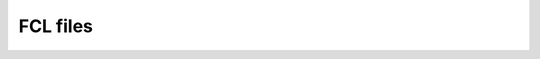 FCL files
=========

.. doxygenclass:: cui::fcl::dataset

.. doxygenclass:: cui::fcl::dataset_v2

.. doxygenclass:: cui::fcl::dataset_factory

.. doxygennamespace:: cui::fcl::groups

.. doxygenclass:: cui::fcl::group_impl_factory

.. doxygenclass:: cui::fcl::t_import_feedback

.. doxygenclass:: cui::fcl::t_export_feedback
